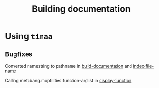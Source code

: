 #+title: Building documentation


* Using ~tinaa~

** Bugfixes

   Converted namestring to pathname in [[file:../../../../../../../quicklisp/dists/quicklisp/software/tinaa-20110418-git/dev/generate-output.lisp::(make-pathname%20:defaults][build-documentation]] and [[file:../../../../../../../quicklisp/dists/quicklisp/software/tinaa-20110418-git/dev/build-indexes.lisp::(defun%20index-file-name%20(part%20index-name)][index-file-name]]

   Calling metabang.moptilities:function-arglist in [[file:../../../../../../../quicklisp/dists/quicklisp/software/tinaa-20110418-git/dev/utilities.lisp::(display-arguments%20(metabang.moptilities:function-arglist%20(name%20part)))][display-function]]




